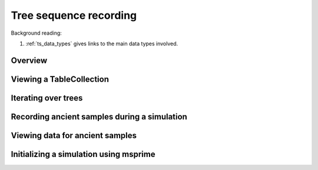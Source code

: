 .. _ts:

Tree sequence recording
======================================================================

Background reading:

1. :ref:`ts_data_types` gives links to the main data types involved.

Overview
------------------------------------



Viewing a TableCollection
------------------------------------


Iterating over trees
------------------------------------

.. todo:: 

    Expose fwdpp's table_iterator to Python

Recording ancient samples during a simulation
------------------------------------------------------------------------

Viewing data for ancient samples
------------------------------------------------------------------------

Initializing a simulation using msprime
------------------------------------------------------------------------
